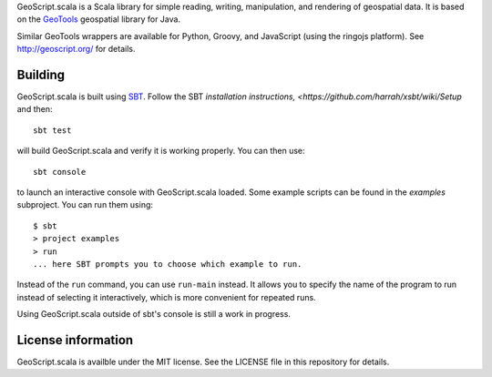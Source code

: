 GeoScript.scala is a Scala library for simple reading, writing, manipulation, and rendering of geospatial data.
It is based on the `GeoTools <http://geotools.org>`_ geospatial library for Java.

Similar GeoTools wrappers are available for Python, Groovy, and JavaScript (using the ringojs platform).
See http://geoscript.org/ for details.

Building
--------

GeoScript.scala is built using `SBT <http://github.com/mharrah/xsbt/>`_.
Follow the SBT `installation instructions, <https://github.com/harrah/xsbt/wiki/Setup` and then::

    sbt test

will build GeoScript.scala and verify it is working properly.  You can then
use::

    sbt console

to launch an interactive console with GeoScript.scala loaded.
Some example scripts can be found in the `examples` subproject.
You can run them using::

   $ sbt
   > project examples
   > run
   ... here SBT prompts you to choose which example to run.

Instead of the ``run`` command, you can use ``run-main`` instead.
It allows you to specify the name of the program to run instead of selecting it interactively, which is more convenient for repeated runs.

Using GeoScript.scala outside of sbt's console is still a work in progress.

License information
-------------------
GeoScript.scala is availble under the MIT license.
See the LICENSE file in this repository for details.
